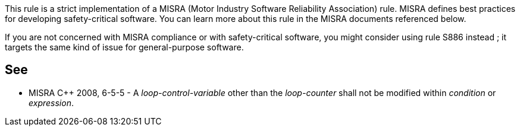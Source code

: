 This rule is a strict implementation of a MISRA (Motor Industry Software Reliability Association) rule. MISRA defines best practices for developing safety-critical software. You can learn more about this rule in the MISRA documents referenced below.


If you are not concerned with MISRA compliance or with safety-critical software, you might consider using rule S886 instead ; it targets the same kind of issue for general-purpose software.

== See

* MISRA {cpp} 2008, 6-5-5 - A _loop-control-variable_ other than the _loop-counter_ shall not be modified within _condition_ or _expression_.
